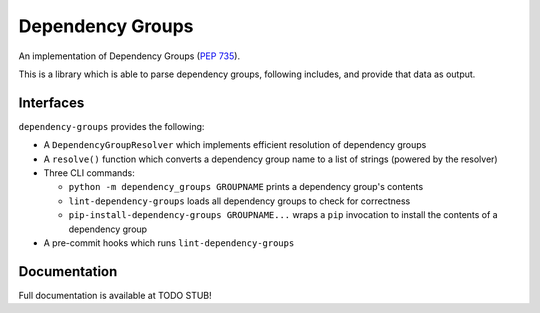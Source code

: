 Dependency Groups
=================

An implementation of Dependency Groups (`PEP 735 <https://peps.python.org/pep-0735/>`_).

This is a library which is able to parse dependency groups, following includes, and provide that data as output.

Interfaces
----------

``dependency-groups`` provides the following:

- A ``DependencyGroupResolver`` which implements efficient resolution of
  dependency groups

- A ``resolve()`` function which converts a dependency group name to a list of
  strings (powered by the resolver)

- Three CLI commands:

  - ``python -m dependency_groups GROUPNAME`` prints a dependency group's
    contents

  - ``lint-dependency-groups`` loads all dependency groups to check for
    correctness

  - ``pip-install-dependency-groups GROUPNAME...`` wraps a ``pip`` invocation
    to install the contents of a dependency group

- A pre-commit hooks which runs ``lint-dependency-groups``

Documentation
-------------

Full documentation is available at TODO STUB!
